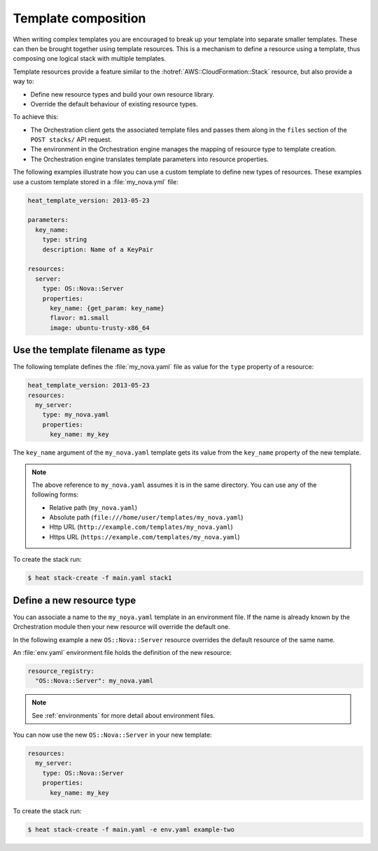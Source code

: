 .. _composition:

====================
Template composition
====================

When writing complex templates you are encouraged to break up your
template into separate smaller templates. These can then be brought
together using template resources. This is a mechanism to define a resource
using a template, thus composing one logical stack with multiple templates.

Template resources provide a feature similar to the
:hotref:`AWS::CloudFormation::Stack` resource, but also provide a way to:

* Define new resource types and build your own resource library.
* Override the default behaviour of existing resource types.

To achieve this:

* The Orchestration client gets the associated template files and passes them
  along in the ``files`` section of the ``POST stacks/`` API request.
* The environment in the Orchestration engine manages the mapping of resource
  type to template creation.
* The Orchestration engine translates template parameters into resource
  properties.

The following examples illustrate how you can use a custom template to define
new types of resources. These examples use a custom template stored in a
:file:`my_nova.yml` file:

.. code-block:: yaml

  heat_template_version: 2013-05-23

  parameters:
    key_name:
      type: string
      description: Name of a KeyPair

  resources:
    server:
      type: OS::Nova::Server
      properties:
        key_name: {get_param: key_name}
        flavor: m1.small
        image: ubuntu-trusty-x86_64



Use the template filename as type
=================================

The following template defines the :file:`my_nova.yaml` file as value for the
``type`` property of a resource:

.. code-block:: yaml

  heat_template_version: 2013-05-23
  resources:
    my_server:
      type: my_nova.yaml
      properties:
        key_name: my_key

The ``key_name`` argument of the ``my_nova.yaml`` template gets its value from
the ``key_name`` property of the new template.

.. note::

  The above reference to ``my_nova.yaml`` assumes it is in the same directory.
  You can use any of the following forms:

  * Relative path (``my_nova.yaml``)
  * Absolute path (``file:///home/user/templates/my_nova.yaml``)
  * Http URL (``http://example.com/templates/my_nova.yaml``)
  * Https URL (``https://example.com/templates/my_nova.yaml``)

To create the stack run:

.. code-block:: console

  $ heat stack-create -f main.yaml stack1


Define a new resource type
==========================

You can associate a name to the ``my_noya.yaml`` template in an environment
file. If the name is already known by the Orchestration module then your new
resource will override the default one.

In the following example a new ``OS::Nova::Server`` resource overrides the
default resource of the same name.

An :file:`env.yaml` environment file holds the definition of the new resource:

.. code-block:: yaml

  resource_registry:
    "OS::Nova::Server": my_nova.yaml

.. note::

   See :ref:`environments` for more detail about environment files.

You can now use the new ``OS::Nova::Server`` in your new template:

.. code-block:: yaml

  resources:
    my_server:
      type: OS::Nova::Server
      properties:
        key_name: my_key

To create the stack run:

.. code-block:: console

  $ heat stack-create -f main.yaml -e env.yaml example-two
